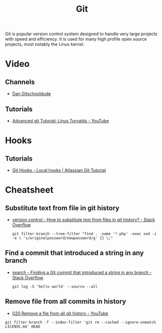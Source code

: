 #+TITLE: Git

Git is popular version control system designed to handle very large projects
with speed and efficiency. It is used for many high profile open source
projects, most notably the Linux kernel.

* Video

** Channels

- [[https://www.youtube.com/channel/UCshmCws1MijkZLMkPmOmzbQ][Dan Gitschooldude]]

** Tutorials

- [[https://www.youtube.com/watch?v=8ET_gl1qAZ0][Advanced git Tutorial: Linus Torvalds - YouTube]]

* Hooks

** Tutorials

- [[https://www.atlassian.com/git/tutorials/git-hooks/local-hooks][Git Hooks - Local hooks | Atlassian Git Tutorial]]

* Cheatsheet

** Substitute text from file in git history

- [[https://stackoverflow.com/questions/4110652/how-to-substitute-text-from-files-in-git-history][version control - How to substitute text from files in git history? - Stack Overflow]]

 #+BEGIN_EXAMPLE
 git filter-branch --tree-filter "find . -name '*.php' -exec sed -i -e \ 's/originalpassword/newpassword/g' {} \;"
 #+END_EXAMPLE

** Find a commit that introduced a string in any branch

- [[https://stackoverflow.com/questions/5816134/finding-a-git-commit-that-introduced-a-string-in-any-branch][search - Finding a Git commit that introduced a string in any branch - Stack Overflow]]

 #+BEGIN_EXAMPLE
 git log -S 'hello world' --source --all
 #+END_EXAMPLE

** Remove file from all commits in history

- [[https://www.youtube.com/watch?v=Bo-8EfDpKxA][020 Remove a file from all git history - YouTube]]

#+BEGIN_EXAMPLE
git filter-branch -f --index-filter 'git rm --cached --ignore-unmatch LICENSE.md' HEAD
#+END_EXAMPLE

